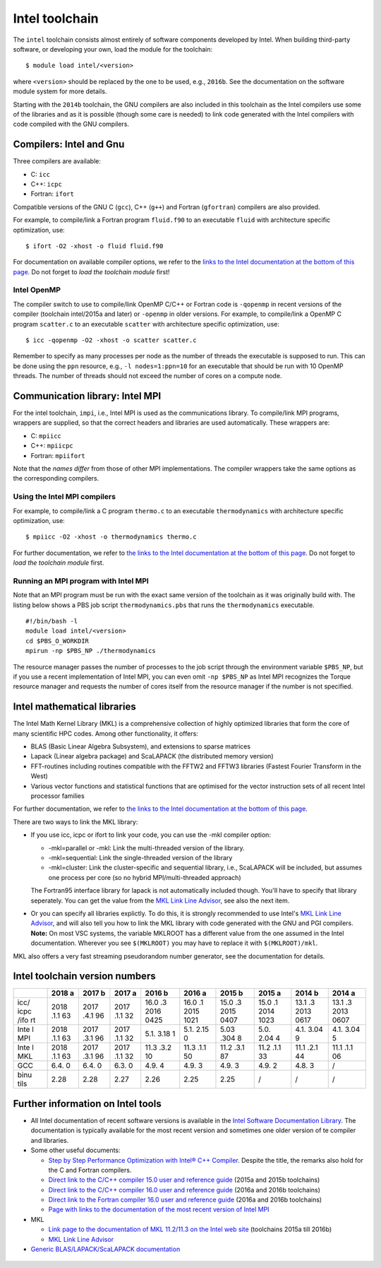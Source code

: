 .. _Intel toolchain:

Intel toolchain
===============

The ``intel`` toolchain consists almost entirely of software components
developed by Intel. When building third-party software, or developing
your own, load the module for the toolchain:

::

   $ module load intel/<version>

where ``<version>`` should be replaced by the one to be used, e.g.,
``2016b``. See the documentation on the software module system for more
details.

Starting with the ``2014b`` toolchain, the GNU compilers are also
included in this toolchain as the Intel compilers use some of the
libraries and as it is possible (though some care is needed) to link
code generated with the Intel compilers with code compiled with the GNU
compilers.

Compilers: Intel and Gnu
------------------------

Three compilers are available:

-  C: ``icc``
-  C++: ``icpc``
-  Fortran: ``ifort``

Compatible versions of the GNU C (``gcc``), C++ (``g++``) and Fortran
(``gfortran``) compilers are also provided.

For example, to compile/link a Fortran program ``fluid.f90`` to an
executable ``fluid`` with architecture specific optimization, use:

::

   $ ifort -O2 -xhost -o fluid fluid.f90

For documentation on available compiler options, we refer to the `links
to the Intel documentation at the bottom of this
page <\%22#FurtherInfo\%22>`__. Do not forget to *load the toolchain
module* first!

.. _Intel OpenMP:

Intel OpenMP
~~~~~~~~~~~~

The compiler switch to use to compile/link OpenMP C/C++ or Fortran code
is ``-qopenmp`` in recent versions of the compiler (toolchain
intel/2015a and later) or ``-openmp`` in older versions. For example, to
compile/link a OpenMP C program ``scatter.c`` to an executable
``scatter`` with architecture specific optimization, use:

::

   $ icc -qopenmp -O2 -xhost -o scatter scatter.c

Remember to specify as many processes per node as the number of threads
the executable is supposed to run. This can be done using the ``ppn``
resource, e.g., ``-l nodes=1:ppn=10`` for an executable that should be
run with 10 OpenMP threads. The number of threads should not exceed the
number of cores on a compute node.

.. _Intel MPI:

Communication library: Intel MPI
--------------------------------

For the intel toolchain, ``impi``, i.e., Intel MPI is used as the
communications library. To compile/link MPI programs, wrappers are
supplied, so that the correct headers and libraries are used
automatically. These wrappers are:

-  C: ``mpiicc``
-  C++: ``mpiicpc``
-  Fortran: ``mpiifort``

Note that the *names differ* from those of other MPI implementations.
The compiler wrappers take the same options as the corresponding
compilers.

Using the Intel MPI compilers
~~~~~~~~~~~~~~~~~~~~~~~~~~~~~

For example, to compile/link a C program ``thermo.c`` to an executable
``thermodynamics`` with architecture specific optimization, use:

::

   $ mpiicc -O2 -xhost -o thermodynamics thermo.c

For further documentation, we refer to `the links to the Intel
documentation at the bottom of this page <\%22#FurtherInfo\%22>`__. Do
not forget to *load the toolchain module* first.

Running an MPI program with Intel MPI
~~~~~~~~~~~~~~~~~~~~~~~~~~~~~~~~~~~~~

Note that an MPI program must be run with the exact same version of the
toolchain as it was originally build with. The listing below shows a PBS
job script ``thermodynamics.pbs`` that runs the ``thermodynamics``
executable.

::

   #!/bin/bash -l
   module load intel/<version>
   cd $PBS_O_WORKDIR
   mpirun -np $PBS_NP ./thermodynamics

The resource manager passes the number of processes to the job script
through the environment variable ``$PBS_NP``, but if you use a recent
implementation of Intel MPI, you can even omit ``-np $PBS_NP`` as Intel
MPI recognizes the Torque resource manager and requests the number of
cores itself from the resource manager if the number is not specified.

Intel mathematical libraries
----------------------------

The Intel Math Kernel Library (MKL) is a comprehensive collection of
highly optimized libraries that form the core of many scientific HPC
codes. Among other functionality, it offers:

-  BLAS (Basic Linear Algebra Subsystem), and extensions to sparse
   matrices
-  Lapack (Linear algebra package) and ScaLAPACK (the distributed memory
   version)
-  FFT-routines including routines compatible with the FFTW2 and FFTW3
   libraries (Fastest Fourier Transform in the West)
-  Various vector functions and statistical functions that are optimised
   for the vector instruction sets of all recent Intel processor
   families

For further documentation, we refer to `the links to the Intel
documentation at the bottom of this page <\%22#FurtherInfo\%22>`__.

There are two ways to link the MKL library:

-  If you use icc, icpc or ifort to link your code, you can use the -mkl
   compiler option:

   -  -mkl=parallel or -mkl: Link the multi-threaded version of the
      library.
   -  -mkl=sequential: Link the single-threaded version of the library
   -  -mkl=cluster: Link the cluster-specific and sequential library,
      i.e., ScaLAPACK will be included, but assumes one process per core
      (so no hybrid MPI/multi-threaded approach)

   The Fortran95 interface library for lapack is not automatically
   included though. You'll have to specify that library seperately. You
   can get the value from the `MKL Link Line
   Advisor <\%22https://software.intel.com/en-us/articles/intel-mkl-link-line-advisor\%22>`__,
   see also the next item.
-  Or you can specify all libraries explictly. To do this, it is
   strongly recommended to use Intel's `MKL Link Line
   Advisor <\%22https://software.intel.com/en-us/articles/intel-mkl-link-line-advisor/\%22>`__,
   and will also tell you how to link the MKL library with code
   generated with the GNU and PGI compilers.
   **Note:** On most VSC systems, the variable MKLROOT has a different
   value from the one assumed in the Intel documentation. Wherever you
   see ``$(MKLROOT)`` you may have to replace it with
   ``$(MKLROOT)/mkl``.

MKL also offers a very fast streaming pseudorandom number generator, see
the documentation for details.

Intel toolchain version numbers
-------------------------------

+------+------+------+------+------+------+------+------+------+------+
|      | 2018 | 2017 | 2017 | 2016 | 2016 | 2015 | 2015 | 2014 | 2014 |
|      | a    | b    | a    | b    | a    | b    | a    | b    | a    |
+======+======+======+======+======+======+======+======+======+======+
| icc/ | 2018 | 2017 | 2017 | 16.0 | 16.0 | 15.0 | 15.0 | 13.1 | 13.1 |
| icpc | .1.1 | .4.1 | .1.1 | .3   | .1   | .3   | .1   | .3   | .3   |
| /ifo | 63   | 96   | 32   | 2016 | 2015 | 2015 | 2014 | 2013 | 2013 |
| rt   |      |      |      | 0425 | 1021 | 0407 | 1023 | 0617 | 0607 |
+------+------+------+------+------+------+------+------+------+------+
| Inte | 2018 | 2017 | 2017 | 5.1. | 5.1. | 5.03 | 5.0. | 4.1. | 4.1. |
| l    | .1.1 | .3.1 | .1.1 | 3.18 | 2.15 | .304 | 2.04 | 3.04 | 3.04 |
| MPI  | 63   | 96   | 32   | 1    | 0    | 8    | 4    | 9    | 5    |
+------+------+------+------+------+------+------+------+------+------+
| Inte | 2018 | 2017 | 2017 | 11.3 | 11.3 | 11.2 | 11.2 | 11.1 | 11.1 |
| l    | .1.1 | .3.1 | .1.1 | .3.2 | .1.1 | .3.1 | .1.1 | .2.1 | .1.1 |
| MKL  | 63   | 96   | 32   | 10   | 50   | 87   | 33   | 44   | 06   |
+------+------+------+------+------+------+------+------+------+------+
| GCC  | 6.4. | 6.4. | 6.3. | 4.9. | 4.9. | 4.9. | 4.9. | 4.8. | /    |
|      | 0    | 0    | 0    | 4    | 3    | 3    | 2    | 3    |      |
+------+------+------+------+------+------+------+------+------+------+
| binu | 2.28 | 2.28 | 2.27 | 2.26 | 2.25 | 2.25 | /    | /    | /    |
| tils |      |      |      |      |      |      |      |      |      |
+------+------+------+------+------+------+------+------+------+------+

Further information on Intel tools
----------------------------------

-  All Intel documentation of recent software versions is available in
   the `Intel Software Documentation
   Library <\%22https://software.intel.com/en-us/documentation\%22>`__.
   The documentation is typically available for the most recent version
   and sometimes one older version of te compiler and libraries.
-  Some other useful documents:

   -  `Step by Step Performance Optimization with Intel® C++
      Compiler <\%22https://software.intel.com/en-us/articles/step-by-step-optimizing-with-intel-c-compiler\%22>`__.
      Despite the title, the remarks also hold for the C and Fortran
      compilers.
   -  `Direct link to the C/C++ compiler 15.0 user and reference
      guide <\%22https://software.intel.com/en-us/compiler_15.0_ug_c\%22>`__
      (2015a and 2015b toolchains)
   -  `Direct link to the C/C++ compiler 16.0 user and reference
      guide <\%22https://software.intel.com/en-us/intel-cplusplus-compiler-16.0-user-and-reference-guide\%22>`__
      (2016a and 2016b toolchains)
   -  `Direct link to the Fortran compiler 16.0 user and reference
      guide <\%22https://software.intel.com/en-us/intel-fortran-compiler-16.0-user-and-reference-guide\%22>`__
      (2016a and 2016b toolchains)
   -  `Page with links to the documentation of the most recent version
      of Intel
      MPI <\%22https://software.intel.com/en-us/articles/intel-mpi-library-documentation\%22>`__

-  MKL

   -  `Link page to the documentation of MKL 11.2/11.3 on the Intel web
      site <\%22https://software.intel.com/en-us/articles/intel-math-kernel-library-documentation/\%22>`__
      (toolchains 2015a till 2016b)
   -  `MKL Link Line
      Advisor <\%22https://software.intel.com/en-us/articles/intel-mkl-link-line-advisor\%22>`__

-  `Generic BLAS/LAPACK/ScaLAPACK
   documentation <\%22/cluster-doc/development/blas-lapack#Links\%22>`__


 .. index::
    single: compiler
    single: MPI
    single: OpenMP
    single: Intel MPI
    single: MKL
    single: BLAS
    single: LAPACK

